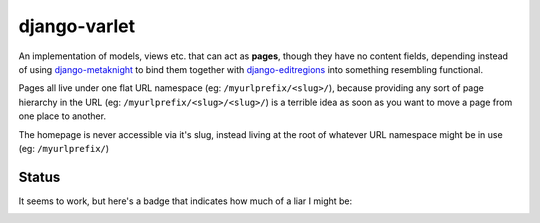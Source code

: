 django-varlet
=============

An implementation of models, views etc. that can act as **pages**, though they
have no content fields, depending instead of using `django-metaknight`_ to bind
them together with `django-editregions`_ into something resembling functional.

Pages all live under one flat URL namespace (eg: ``/myurlprefix/<slug>/``),
because providing any sort of page hierarchy in the URL
(eg: ``/myurlprefix/<slug>/<slug>/``) is a terrible idea as soon as you want to
move a page from one place to another.

The homepage is never accessible via it's slug, instead living at the root
of whatever URL namespace might be in use (eg: ``/myurlprefix/``)

Status
------

It seems to work, but here's a badge that indicates how much of a
liar I might be:

.. image:: https://travis-ci.org/kezabelle/django-varlet.svg?branch=master
  :target: https://travis-ci.org/kezabelle/django-varlet

.. _django-metaknight: https://github.com/kezabelle/django-metaknight
.. _django-editregions: https://github.com/kezabelle/django-editregions
